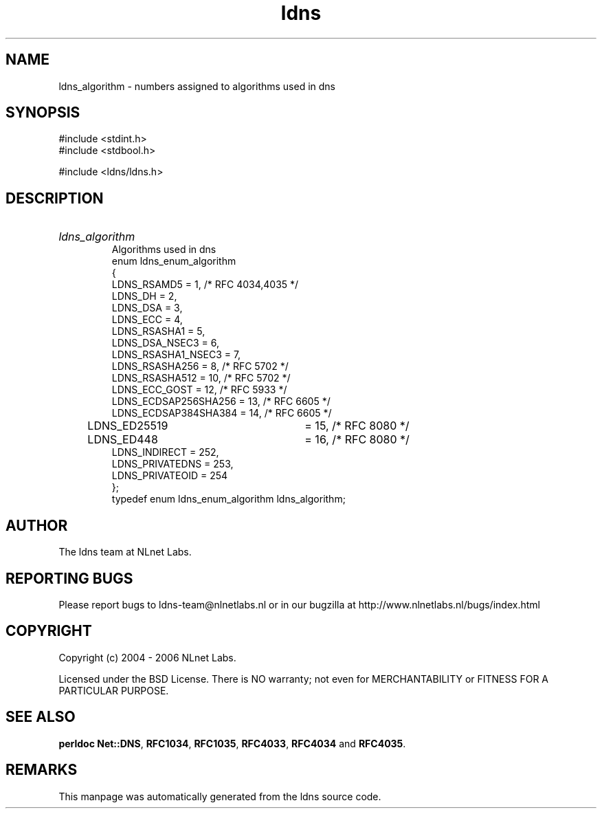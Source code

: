 .ad l
.TH ldns 3 "30 May 2006"
.SH NAME
ldns_algorithm \- numbers assigned to algorithms used in dns

.SH SYNOPSIS
#include <stdint.h>
.br
#include <stdbool.h>
.br
.PP
#include <ldns/ldns.h>
.PP

.SH DESCRIPTION
.HP
\fIldns_algorithm\fR
.br
Algorithms used in dns
.br
enum ldns_enum_algorithm
.br
{
.br
        LDNS_RSAMD5             = 1,   /* RFC 4034,4035 */
.br
        LDNS_DH                 = 2,
.br
        LDNS_DSA                = 3,
.br
        LDNS_ECC                = 4,
.br
        LDNS_RSASHA1            = 5,
.br
        LDNS_DSA_NSEC3          = 6,
.br
        LDNS_RSASHA1_NSEC3      = 7,
.br
        LDNS_RSASHA256          = 8,   /* RFC 5702 */
.br
        LDNS_RSASHA512          = 10,  /* RFC 5702 */
.br
        LDNS_ECC_GOST           = 12,  /* RFC 5933 */
.br
        LDNS_ECDSAP256SHA256    = 13,  /* RFC 6605 */
.br
        LDNS_ECDSAP384SHA384    = 14,  /* RFC 6605 */
.br
	LDNS_ED25519		= 15,  /* RFC 8080 */
.br
	LDNS_ED448		= 16,  /* RFC 8080 */
.br
        LDNS_INDIRECT           = 252,
.br
        LDNS_PRIVATEDNS         = 253,
.br
        LDNS_PRIVATEOID         = 254
.br
};
.br
typedef enum ldns_enum_algorithm ldns_algorithm;
.PP
.SH AUTHOR
The ldns team at NLnet Labs.

.SH REPORTING BUGS
Please report bugs to ldns-team@nlnetlabs.nl or in 
our bugzilla at
http://www.nlnetlabs.nl/bugs/index.html

.SH COPYRIGHT
Copyright (c) 2004 - 2006 NLnet Labs.
.PP
Licensed under the BSD License. There is NO warranty; not even for
MERCHANTABILITY or
FITNESS FOR A PARTICULAR PURPOSE.
.SH SEE ALSO
\fBperldoc Net::DNS\fR, \fBRFC1034\fR,
\fBRFC1035\fR, \fBRFC4033\fR, \fBRFC4034\fR and \fBRFC4035\fR.
.SH REMARKS
This manpage was automatically generated from the ldns source code.
